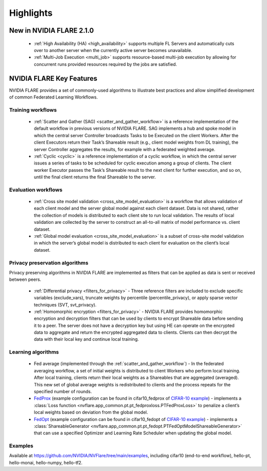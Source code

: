 .. _highlights:

##########
Highlights
##########

New in NVIDIA FLARE 2.1.0
=========================
    - :ref:`High Availability (HA) <high_availability>` supports multiple FL Servers and automatically cuts
      over to another server when the currently active server becomes unavailable.
    - :ref:`Multi-Job Execution <multi_job>` supports resource-based multi-job execution by allowing for concurrent runs
      provided resources required by the jobs are satisfied.

NVIDIA FLARE Key Features
=========================
NVIDIA FLARE provides a set of commonly-used algorithms to illustrate best practices and allow simplified development of
common Federated Learning Workflows.

Training workflows
------------------
    - :ref:`Scatter and Gather (SAG) <scatter_and_gather_workflow>` is a reference implementation of the default
      workflow in previous versions of NVIDIA FLARE.  SAG implements a hub and spoke model in which the central server
      Controller broadcasts Tasks to be Executed on the client Workers.  After the client Executors return their Task’s
      Shareable result (e.g., client model weights from DL training), the server Controller aggregates the results, for
      example with a federated weighted average.
    - :ref:`Cyclic <cyclic>` is a reference implementation of a cyclic workflow, in which the central server issues a
      series of tasks to be scheduled for cyclic execution among a group of clients.  The client worker Executor passes
      the Task’s Shareable result to the next client for further execution, and so on, until the final client returns
      the final Shareable to the server.

Evaluation workflows
--------------------
    - :ref:`Cross site model validation <cross_site_model_evaluation>` is a workflow that allows validation of each
      client model and the server global model against each client dataset.  Data is not shared, rather the collection
      of models is distributed to each client site to run local validation.  The results of local validation are
      collected by the server to construct an all-to-all matrix of model performance vs. client dataset.
    - :ref:`Global model evaluation <cross_site_model_evaluation>` is a subset of cross-site model validation in which
      the server’s global model is distributed to each client for evaluation on the client’s local dataset.

Privacy preservation algorithms
-------------------------------
Privacy preserving algorithms in NVIDIA FLARE are implemented as filters that can be applied as data is sent or received between peers.

    - :ref:`Differential privacy <filters_for_privacy>` - Three reference filters are included to exclude specific
      variables (exclude_vars), truncate weights by percentile (percentile_privacy), or apply sparse vector techniques (SVT, svt_privacy).
    - :ref:`Homomorphic encryption <filters_for_privacy>` - NVIDIA FLARE provides homomorphic encryption and decryption
      filters that can be used by clients to encrypt Shareable data before sending it to a peer.  The server does not
      have a decryption key but using HE can operate on the encrypted data to aggregate and return the encrypted
      aggregated data to clients.  Clients can then decrypt the data with their local key and continue local training.

Learning algorithms
-------------------

    - Fed average (implemented through the :ref:`scatter_and_gather_workflow`) - In the federated averaging workflow,
      a set of initial weights is distributed to client Workers who perform local training.  After local training,
      clients return their local weights as a Shareables that are aggregated (averaged).  This new set of global average
      weights is redistributed to clients and the process repeats for the specified number of rounds.
    - `FedProx <https://arxiv.org/abs/1812.06127>`_ (example configuration can be found in cifar10_fedprox of `CIFAR-10 example <https://github.com/NVIDIA/NVFlare/tree/main/examples/cifar10>`_) -
      implements a :class:`Loss function <nvflare.app_common.pt.pt_fedproxloss.PTFedProxLoss>` to penalize a client’s
      local weights based on deviation from the global model.
    - `FedOpt <https://arxiv.org/abs/2003.00295>`_ (example configuration can be found in cifar10_fedopt of `CIFAR-10 example <https://github.com/NVIDIA/NVFlare/tree/main/examples/cifar10>`_) -
      implements a :class:`ShareableGenerator <nvflare.app_common.pt.pt_fedopt.PTFedOptModelShareableGenerator>` that
      can use a specified Optimizer and Learning Rate Scheduler when updating the global model.

Examples
---------

Available at https://github.com/NVIDIA/NVFlare/tree/main/examples, including cifar10 (end-to-end workflow), hello-pt,
hello-monai, hello-numpy, hello-tf2.